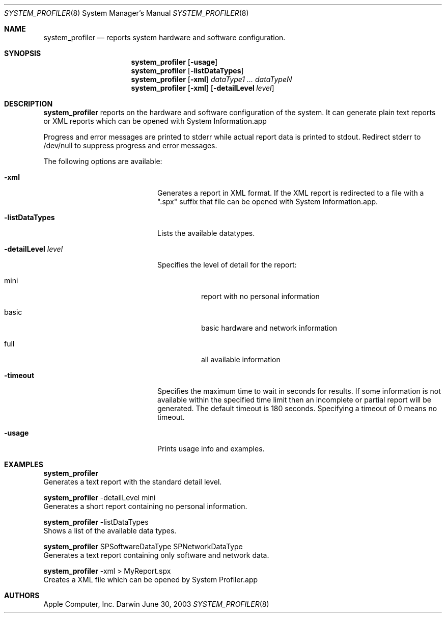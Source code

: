 .Dd June 30, 2003
.Dt SYSTEM_PROFILER 8
.Os Darwin
.Sh NAME
.Nm system_profiler
.Nd reports system hardware and software configuration.
.Sh SYNOPSIS
.Nm 
.Op Fl usage
.Nm 
.Op Fl listDataTypes
.Nm 
.Op Fl xml
.Ar dataType1 ... dataTypeN
.Nm 
.Op Fl xml
.Op Fl detailLevel Ar level
.Sh DESCRIPTION  
.Nm 
reports on the hardware and software configuration
of the system.  It can generate plain text reports 
or XML reports which can be opened with System Information.app
.Pp		
Progress and error messages are printed to stderr while 
actual report data is printed to stdout. Redirect stderr 
to /dev/null to suppress progress and error messages.
.Pp
The following options are available:
.Pp
.Bl -tag -width "-detailLevel level" 
.It Fl xml
Generates a report in XML format.
If the XML report is redirected to a 
file with a ".spx" suffix that file can
be opened with System Information.app.
.Pp
.It Fl listDataTypes
Lists the available datatypes.
.Pp
.It Fl detailLevel Ar level
Specifies the level of detail for the report:
.Bl -tag
.It mini 
report with no personal information
.It basic
basic
hardware and network information
.It full
all available information
.El
.Pp
.It Fl timeout
Specifies the maximum time to wait in seconds for results.
If some information is not available within the specified
time limit then an incomplete or partial report will be
generated. The default timeout is 180 seconds. Specifying
a timeout of 0 means no timeout.
.Pp
.It Fl usage
Prints usage info and examples.
.Pp
.El
.Pp
.Sh EXAMPLES
.Nm
  Generates a text report with the standard detail level.
.Pp
.Nm
-detailLevel mini 
  Generates a short report containing no personal information.
.Pp
.Nm
-listDataTypes
  Shows a list of the available data types.
.Pp
.Nm
SPSoftwareDataType SPNetworkDataType
  Generates a text report containing only software and network data.
.Pp  
.Nm
-xml > MyReport.spx   
  Creates a XML file which can be opened by System Profiler.app
.Pp  
.Sh AUTHORS
Apple Computer, Inc.

